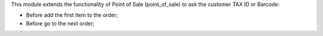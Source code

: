 This module extends the functionality of Point of Sale (point_of_sale) to ask the customer TAX ID or Barcode:

- Before add the first item to the order;
- Before go to the next order;
